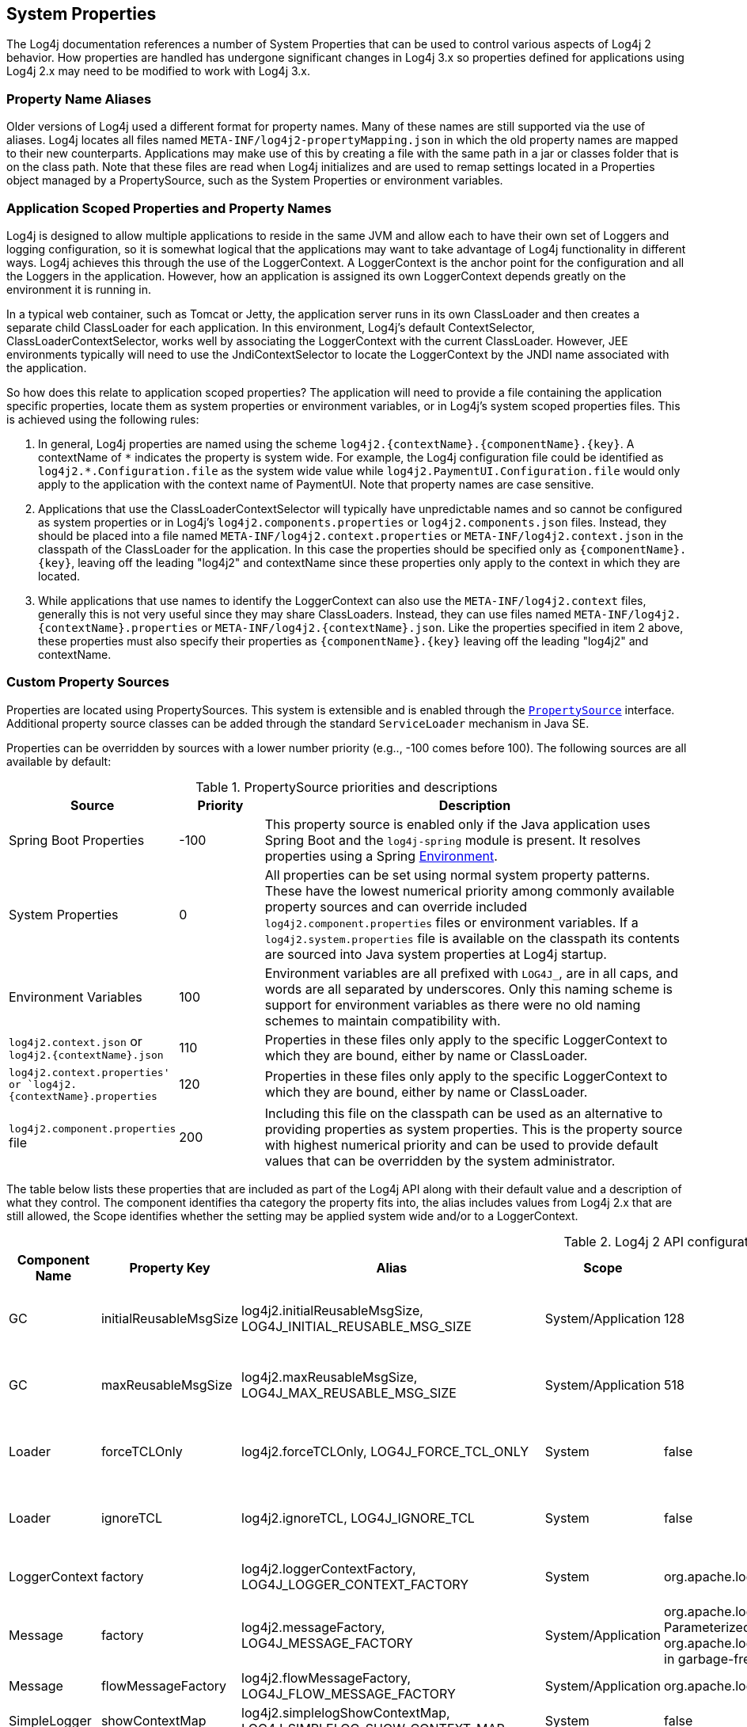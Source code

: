 ////
    Licensed to the Apache Software Foundation (ASF) under one or more
    contributor license agreements.  See the NOTICE file distributed with
    this work for additional information regarding copyright ownership.
    The ASF licenses this file to You under the Apache License, Version 2.0
    (the "License"); you may not use this file except in compliance with
    the License.  You may obtain a copy of the License at

         http://www.apache.org/licenses/LICENSE-2.0

    Unless required by applicable law or agreed to in writing, software
    distributed under the License is distributed on an "AS IS" BASIS,
    WITHOUT WARRANTIES OR CONDITIONS OF ANY KIND, either express or implied.
    See the License for the specific language governing permissions and
    limitations under the License.
////
++++
<link rel="stylesheet" type="text/css" href="../css/tables.css">
++++
[#SystemProperties]
== System Properties

The Log4j documentation references a number of System Properties that
can be used to control various aspects of Log4j 2 behavior. How properties
are handled has undergone significant changes in Log4j 3.x so properties
defined for applications using Log4j 2.x may need to be modified to work
with Log4j 3.x.

=== Property Name Aliases

Older versions of Log4j used a different format for property names. Many of these names are still supported via
the use of aliases. Log4j locates all files named `META-INF/log4j2-propertyMapping.json` in which the old property
names are mapped to their new counterparts. Applications may make use of this by creating a file with the same path
in a jar or classes folder that is on the class path. Note that these files are read when Log4j initializes and are
used to remap settings located in a Properties object managed by a PropertySource, such as the System Properties or
environment variables.

=== Application Scoped Properties and Property Names

Log4j is designed to allow multiple applications to reside in the same JVM
and allow each to have their own set of Loggers and logging configuration,
so it is somewhat logical that the applications may want to take advantage
of Log4j functionality in different ways. Log4j achieves this through the
use of the LoggerContext. A LoggerContext is the anchor point for the configuration
and all the Loggers in the application. However, how an application is assigned its
own LoggerContext depends greatly on the environment it is running in.

In a typical web container, such as Tomcat or Jetty, the application server runs
in its own ClassLoader and then creates a separate child ClassLoader for each application.
In this environment, Log4j's default ContextSelector, ClassLoaderContextSelector, works
well by associating the LoggerContext with the current ClassLoader. However,
JEE environments typically will need to use the JndiContextSelector to locate the
LoggerContext by the JNDI name associated with the application.

So how does this relate to application scoped properties? The application will need to
provide a file containing the application specific properties, locate them as
system properties or environment variables, or in Log4j's system scoped properties files.
This is achieved using the following rules:

1. In general, Log4j properties are named using the scheme ``log4j2.{contextName}.{componentName}.{key}``.
A contextName of ``\*`` indicates the property is system wide. For example, the Log4j configuration file
could be identified as ``log4j2.*.Configuration.file`` as the system wide value while
``log4j2.PaymentUI.Configuration.file`` would only apply to the application with the context name
of PaymentUI. Note that property names are case sensitive.
2. Applications that use the ClassLoaderContextSelector will typically have unpredictable names and so
cannot be configured as system properties or in Log4j's ``log4j2.components.properties`` or
``log4j2.components.json`` files. Instead, they should be placed into a file named
``META-INF/log4j2.context.properties`` or ``META-INF/log4j2.context.json`` in the classpath
of the ClassLoader for the application. In this case the properties should be specified only as
``{componentName}.{key}``, leaving off the leading "log4j2" and contextName since these properties
only apply to the context in which they are located.
3. While applications that use names to identify the LoggerContext can also use the ``META-INF/log4j2.context``
files, generally this is not very useful since they may share ClassLoaders. Instead, they can
use files named ``META-INF/log4j2.{contextName}.properties`` or ``META-INF/log4j2.{contextName}.json``.
Like the properties specified in item 2 above, these properties must also specify their properties as
``{componentName}.{key}`` leaving off the leading "log4j2" and contextName.

=== Custom Property Sources

Properties are located using PropertySources. This system is extensible
and is enabled through the
link:../log4j-api/apidocs/org/apache/logging/log4j/util/PropertySource.html[`PropertySource`]
interface. Additional property source classes can be added through the
standard `ServiceLoader` mechanism in Java SE.


Properties can be overridden by sources with a lower number priority
(e.g.., -100 comes before 100). The following sources are all available
by default:

.PropertySource priorities and descriptions
[cols="2,1,5",frame="all"]
|===
|Source |Priority |Description

|Spring Boot Properties
|-100
|This property source is enabled only if the Java application uses Spring Boot and the
`log4j-spring` module is present. It resolves properties using a Spring
link:https://docs.spring.io/spring-framework/docs/current/javadoc-api/org/springframework/core/env/Environment.html[Environment].

|System Properties
|0
|All properties can be set using normal system
property patterns. These have the lowest numerical priority among commonly available property sources
and can override included `log4j2.component.properties` files or environment variables. If a `log4j2.system.properties` file is available on the classpath its contents are
sourced into Java system properties at Log4j startup.

|Environment Variables
|100
|Environment variables are all prefixed
with `LOG4J_`, are in all caps, and words are all separated by
underscores. Only this naming scheme is support for environment
variables as there were no old naming schemes to maintain compatibility
with.

|`log4j2.context.json` or `log4j2.{contextName}.json`
|110
|Properties in these files only apply to the specific LoggerContext to which they are bound, either by name or ClassLoader.

|`log4j2.context.properties' or `log4j2.{contextName}.properties`
|120
|Properties in these files only apply to the specific LoggerContext to which they are bound, either by name or ClassLoader.

|`log4j2.component.properties` file
|200
|Including this file on the classpath can be used as an alternative to providing properties as system
properties. This is the property source with highest numerical priority and can be used to provide
default values that can be overridden by the system administrator.
|===

The table below lists these properties that are included as part of the Log4j API along with their
default value and a description of what they control. The component identifies tha category the property
fits into, the alias includes values from Log4j 2.x that are still allowed, the Scope identifies whether
the setting may be applied system wide and/or to a LoggerContext.

.Log4j 2 API configuration properties
[cols="1,1,3,1,2,3",frame="all"]
|===
|Component Name |Property Key |Alias |Scope |Default Value |Description

|GC
|initialReusableMsgSize
|log4j2.initialReusableMsgSize, LOG4J_INITIAL_REUSABLE_MSG_SIZE
|System/Application
|128
|In GC-free mode, this property determines the initial size of the reusable StringBuilders where the
message text is formatted and potentially passed to background threads.

|GC
|maxReusableMsgSize
|log4j2.maxReusableMsgSize, LOG4J_MAX_REUSABLE_MSG_SIZE
|System/Application
|518
|In GC-free mode, this property determines the maximum size of the reusable StringBuilders where the
message text is formatted and potentially passed to background threads.

|Loader
|forceTCLOnly
|log4j2.forceTCLOnly, LOG4J_FORCE_TCL_ONLY
|System
|false
|If `true`, classes and configuration are only loaded with the default context class loader.
Otherwise, log4j also uses the log4j classloader, parent classloaders and the system classloader.

|Loader
|ignoreTCL
|log4j2.ignoreTCL, LOG4J_IGNORE_TCL
|System
|false
|If `true`, classes are only loaded with the default class loader. Otherwise, an attempt is made to load
classes with the current thread's context class loader before falling back to the default class loader.

|LoggerContext
|factory
|log4j2.loggerContextFactory, LOG4J_LOGGER_CONTEXT_FACTORY
|System
|org.apache.logging.log4j.simple.SimpleLoggerContextFactory
|Factory class used by LogManager tobootstrap the logging implementation. The core jar provides
`org.apache.logging.log4j.core.impl.Log4jContextFactory`.

|Message
|factory
|log4j2.messageFactory, LOG4J_MESSAGE_FACTORY
|System/Application
|org.apache.logging.log4j.message. ParameterizedMessageFactory or
org.apache.logging.log4j.message. ReusableMessageFactory in garbage-free
mode
|Default message factory used by Loggers if no factory was specified.

|Message
|flowMessageFactory
|log4j2.flowMessageFactory, LOG4J_FLOW_MESSAGE_FACTORY
|System/Application
|org.apache.logging.log4j.message.DefaultFlowMessageFactory
|Default flow message factory used by Loggers.

|SimpleLogger
|showContextMap
|log4j2.simplelogShowContextMap, LOG4J_SIMPLELOG_SHOW_CONTEXT_MAP
|System
|false
|If `true`, the full ThreadContext map is included in each SimpleLogger log message.

|SimpleLogger
|showLogName
|log4j2.simplelogShowlogname, LOG4J_SIMPLELOG_SHOWLOGNAME
|System
|false
|If `true` the logger name is included in each SimpleLogger log message.

|SimpleLogger
|showShortLogName
|log4j2.simplelogShowShortLogname, LOG4J_SIMPLELOG_SHOW_SHORT_LOGNAME
|System
|true
|If `true`, only the last component of a logger name is included in SimpleLogger log messages. (E.g.,
if the logger name is "mycompany.myproject.mycomponent", only "mycomponent" is logged.

|SimpleLogger
|showDateTime
|log4j2.simplelogShowdatetime, LOG4J_SIMPLELOG_SHOWDATETIME
|System
|false
|If `true`, SimpleLogger log messages contain timestamp information.

|SimpleLogger
|dateTimeFormat
|log4j2.simplelogDateTimeFormat, LOG4J_SIMPLELOG_DATE_TIME_FORMAT
|System
|"yyyy/MM/dd HH:mm:ss:SSS zzz"
|Date-time format to use. Ignored if `SimpleLogger.showDateTime` is `false`.

|SimpleLogger
|logFile
|log4j2.simplelogLogFile, LOG4J_SIMPLELOG_LOG_FILE
|System
|system.err
|"system.err" (case-insensitive) logs to System.err, "system.out" (case-insensitive)
logs to System.out, any other value is interpreted as a file name to save SimpleLogger messages to.

|SimpleLogger
|level
|log4j2.simplelogLevel, LOG4J_SIMPLELOG_LEVEL
|System
|ERROR
|Default level for new SimpleLogger instances.

|SimpleLogger
|statusLoggerLevel
|log4j2.simplelogStatusLoggerLevel, LOG4J_SIMPLELOG_STATUS_LOGGER_LEVEL
|System
|ERROR
|This property is used to control the initial StatusLogger level, and can be overridden in code by calling
`StatusLogger.getLogger() .setLevel(someLevel)`. Note that the
StatusLogger level is only used to determine the status log output level
until a listener is registered. In practice, a listener is registered
when a configuration is found, and from that point onwards, status
messages are only sent to the listeners (depending on their
statusLevel).

|StatusLogger
|debug
|log4j2.debug, LOG4J_DEBUG
|System/Application
|false
|Log4j2 will print all
internal logging to the console if system property `log4j2.debug` is either
defined empty or its value equals to `true` (ignoring case).

|StatusLogger
|entries
|log4j2.statusEntries, LOG4J_STATUS_ENTRIES
|System
|200
|Number of StatusLogger events that are kept in a buffer and can be retrieved with `StatusLogger.getStatusData()`.

|StatusLogger
|dateFormat
|log4j2.statusLoggerDateformat, LOG4J_STATUS_LOGGER_DATEFORMAT
|System
|
|Date-time format string to use as the format for timestamps in the status logger output. See
`java.text.SimpleDateFormat` for supported formats.

|StatusLogger
|defaultLevel
|log4j2.defaultStatusLevel, LOG4J_DEFAULT_STATUS_LEVEL
|System
|ERROR
|The StatusLogger logs events that occur in the logging system to the console. During configuration,
AbstractConfiguration registers a StatusConsoleListener with the StatusLogger that may redirect status log
events from the default console output to a file. The listener also
supports fine-grained filtering. This system property specifies the
default status log level for the listener to use if the configuration
does not specify a status level.

Note: this property is used by the log4j-core implementation only after a configuration file has been found.

|StatusLogger
|level
|log4j2.statusLoggerLevel, LOG4J_STATUS_LOGGER_LEVEL
|System
|WARN
|The initial "listenersLevel" of the StatusLogger. If StatusLogger listeners are added, the
"listenerLevel" is changed to that of the most verbose listener. If any listeners are
registered, the listenerLevel is used to quickly determine if an interested listener exists.

By default, StatusLogger listeners are added when a configuration is
found and by the JMX StatusLoggerAdmin MBean. For example, if a
configuration contains `<Configuration status="trace">`, a listener with
statusLevel TRACE is registered and the StatusLogger listenerLevel is
set to TRACE, resulting in verbose status messages displayed on the
console.

If no listeners are registered, the listenersLevel is not used, and the
StatusLogger output level is determined by
`StatusLogger.getLogger().getLevel()` (see property
`org.apache.logging.log4j.simplelog .StatusLogger.level`).

|ThreadContext
|enable
|
|System
|true
|If `false`,the ThreadContext stack and map are disabled. (May be ignored if a
custom ThreadContext map is specified.) NOTE - this setting changed from `log4j2.disableThreadContext`
in 2.x so cannot be mapped to 3.0 since it has the opposite meaning.

|ThreadContext
|enableStack
|
|System
|false
|If `false`, the ThreadContext stack is disabled. NOTE - this setting changed from
`log4j2.disableThreadContextStack` in 2.x so cannot be mapped to 3.0 since it has the opposite meaning.

|ThreadContext
|enableMap
|
|System
|false
|If `false`, the ThreadContext map is disabled. (May be ignored if a custom ThreadContext map is specified.)
NOTE - this setting changed from `log4j2.disableThreadContextMap` in 2.x so cannot be mapped to 3.0
since it has the opposite meaning.

|ThreadContext
|garbageFree
|log4j2.garbagefreeThreadContextMap, LOG4J_GARBAGEFREE_THREAD_CONTEXT_MAP
|System
|false
|Specify "true" to make the ThreadContext map garbage-free.

|ThreadContext
|mapClass
|log4j2.threadContextMap, LOG4J_THREAD_CONTEXT_MAP
|System
|
|Fully specified
class name of a custom `ThreadContextMap` implementation class.

|ThreadContext
|mapInheritable
|log4j2.isThreadContextMapInheritable, LOG4J_IS_THREAD_CONTEXT_MAP_INHERITABLE
|System
|false
|If `true` use a `InheritableThreadLocal` to implement the ThreadContext map. Otherwise, use a plain `ThreadLocal`.
(May be ignored if a custom ThreadContext map is specified.)

|ThreadLocals
|enable
|log4j2.enableThreadlocals, LOG4J_ENABLE_THREADLOCALS
|System
|true
|This system property can be used to switch off the use of threadlocals, which will partly disable Log4j's
garbage-free behaviour: to be fully garbage-free, Log4j stores objects in ThreadLocal fields to reuse them,
otherwise new objects are created for each log event. Note that this property is not effective when Log4j
detects it is running in a web application.

|Unbox
|ringBufferSize
|log4j2.unboxRingbufferSize, LOG4J_UNBOX_RINGBUFFER_SIZE
|System
|32
|The `org.apache.logging.log4j.util.Unbox` utility manages a small
thread-local ring buffer of StringBuilders. Each time one of the `box()`
methods is called, the next slot in the ring buffer is used, until the
ring buffer is full and the first slot is reused. By default the Unbox
ring buffer has 32 slots, so user code can have up to 32 boxed
primitives in a single logger call.

If more slots are required, set system property
`Unbox.ringBufferSize` to the desired ring buffer size. Note that
the specified number will be rounded up to the nearest power of 2.


|Web
|isWebApp
|log4j2.isWebapp, LOG4J_IS_WEBAPP
|System
|true if `Servlet` class on class path
|This system property can be used to force Log4j 2 to behave as if it is part of a web application (when true) or
as if it is not part of a web application (when false).

|===

The table below lists these properties that are included as part of the Log4j Implementation along with their
default value and a description of what they control. The component identifies tha category the property
fits into, the alias includes values from Log4j 2.x that are still allowed, the Scope identifies whether
the setting may be applied system wide and/or to a LoggerContext.

.Log4j 2 Core configuration properties
[cols="1,1,3,1,2,3"]
|===
|Component Name |Property Key |Alias |Scope |Default Value |Description


|AsyncLogger
|discardThreshold
|log4j2.discardThreshold, LOG4J_DISCARD_THRESHOLD
|System
|INFO
|Used by the DiscardingAsyncQueueFullPolicy to determine which events to drop when the queue becomes full.
By default, `INFO`, `DEBUG` and `TRACE` level events are discarded when the queue is full. This property only has
effect if `Discard` is specified as the `AsyncLogger.QueueFullPolicy`.

|AsyncLogger
|exceptionHandler
|log4j2.asyncLoggerExceptionHandler, LOG4J_ASYNC_LOGGER_EXCEPTION_HANDLER
|System
|default handler
|See link:async.html#SysPropsAllAsync[Async Logger System Properties] for details.

|AsyncLogger
|formatMsg
|log4j2.formatMsgAsync, LOG4J_FORMAT_MSG_ASYNC
|System
|false
|If `false` (the default), Log4j will make sure the message is formatted in the caller thread, to ensure the
value at the time of the call to the logger is the value that is logged.

|AsyncLogger
|queueFullPolicy
|log4j2.asyncQueueFullPolicy, LOG4J_ASYNC_QUEUE_FULL_POLICY
|System
|
|Used by Async Loggers and the AsyncAppender to maintain application throughput even when the underlying
appender cannot keep up with the logging rate and the queue is filling up.

If no value is specified (the default) events are never discarded. If the queue is full, the logger call blocks
until the event can be added to the queue.

Specify `Discard` to drop events whose level is equal or less than the threshold level (INFO by default) when
the queue is full.

|AsyncLogger
|retries
|log4j2.asyncLoggerRetries, LOG4J_ASYNC_LOGGER_RETRIES
|System
|200
|See link:async.html#SysPropsAllAsync[Async Logger System Properties] for details.

|AsyncLogger
|ringBufferSize
|log4j2.asyncLoggerRingBufferSize, LOG4J_ASYNC_LOGGER_RING_BUFFER_SIZE
|System
|256 * 1024 or 4 * 1024 in garbage-free mode
|See link:async.html#SysPropsAllAsync[Async Logger System Properties] for details.

|AsyncLogger
|sleepTimeNS
|log4j2.asyncLoggerSleepTimeNs, LOG4J_ASYNC_LOGGER_SLEEP_TIME_NS
|System
|100
|See link:async.html#SysPropsAllAsync[Async Logger System Properties] for details.

|AsyncLogger
|timeout
|log4j2.asyncLoggerTimeout, LOG4J_ASYNC_LOGGER_TIMEOUT
|System
|10
|See link:async.html#SysPropsAllAsync[Async Logger System Properties] for details.

|AsyncLogger
|waitStrategy
|log4j2.asyncLoggerWaitStrategy, LOG4J_ASYNC_LOGGER_WAIT_STRATEGY
|System
|Timeout
|See link:async.html#SysPropsAllAsync[Async Logger System Properties] for details.

|AsyncLogger
|syncronizeEnqueueWhenQueueFull
|AsyncLogger.SynchronizeEnqueueWhenQueueFull, ASYNC_LOGGER_SYNCHRONIZE_ENQUEUE_WHEN_QUEUE_FULL
|System
|true
|See link:async.html#SysPropsAllAsync[Async Logger System Properties] for details.

|AsyncLogger
|threadNameStrategy
|log4j2.asyncLoggerThreadNameStrategy, LOG4J_ASYNC_LOGGER_THREAD_NAME_STRATEGY
|System
|CACHED
|See link:async.html#SysPropsAllAsync[Async Logger System Properties] for details.

|AsyncLoggerConfig
|exceptionHandler
|log4j2.asyncLoggerConfigExceptionHandler, LOG4J_ASYNC_LOGGER_CONFIG_EXCEPTION_HANDLER
|System
|default handler
|See link:async.html#SysPropsMixedSync-Async[Mixed Async/Synchronous Logger System Properties] for details.

|AsyncLoggerConfig
|ringBufferSize
|log4j2.asyncLoggerConfigRingBufferSize, LOG4J_ASYNC_LOGGER_CONFIG_RING_BUFFER_SIZE
|System
|256 * 1024 or 4 * 1024 in garbage-free mode
|See link:async.html#SysPropsMixedSync-Async[Mixed Async/Synchronous Logger System Properties] for details.

|AsyncLoggerConfig
|waitStrategy
|log4j2.asyncLoggerConfigWaitStrategy, LOG4J_ASYNC_LOGGER_CONFIG_WAIT_STRATEGY
|System
|Timeout
|See link:async.html#SysPropsMixedSync-Async[Mixed Async/Synchronous Logger System Properties] for details.

|AsyncLoggerConfig
|timeout
|log4j2.asyncLoggerConfigTimeout, LOG4J_ASYNC_LOGGER_CONFIG_TIMEOUT
|System
|10
|See link:async.html#SysPropsMixedSync-Async[Mixed Async/Synchronous Logger System Properties] for details.

|AsyncLoggerConfig
|sleepTimeNS
|log4j2.asyncLoggerConfigSleepTimeNs, LOG4J_ASYNC_LOGGER_CONFIG_SLEEP_TIME_NS
|System
|100
|See link:async.html#SysPropsMixedSync-Async[Mixed Async/Synchronous Logger System Properties] for details.

|AsyncLoggerConfig
|retries
|log4j2.asyncLoggerConfigRetries, LOG4J_ASYNC_LOGGER_CONFIG_RETRIES
|System
|200
|See link:async.html#SysPropsMixedSync-Async[Mixed Async/Synchronous Logger System Properties] for details.

|AsyncLoggerConfig
|synchronizeEnqueueWhenQueueFull
|AsyncLoggerConfig.SynchronizeEnqueueWhenQueueFull, ASYNC_LOGGER_CONFIG_SYNCHRONIZE_ENQUEUE_WHEN_QUEUE_FULL
|System
|true
|See link:async.html#SysPropsMixedSync-Async[Mixed Async/Synchronous Logger System Properties] for details.

|Configuration
|allowedProtocols
|log4j2.Configuration.allowedProtocols, LOG4J_CONFIGURATION_ALLOWED_PROTOCOLS
|System/Application
| 
|A comma separated list of the protocols that may be used to load a configuration file. The default is https.
To completely prevent accessing the configuration via a URL specify a value of "_none".

|Configuration
|authorizationProvider
|log4j2.Configuration.authorizationProvider, LOG4J_CONFIGURATION_AUTHORIZATION_PROVIDER
|System/Application
|org.apache.logging.log4j.core.util.BasicAuthorizationProvider
|The fully qualified class name of the AuthorizationProvider.

|Configuration
|clock
|log4j2.clock, LOG4J_CLOCK
|System/Application
|SystemClock
|Implementation of the `org.apache.logging.log4j .core.time.Clock` interface that is
used for timestamping the log events. +
By default, `System.currentTimeMillis` is called on every log event. +
You can also specify a fully qualified class name of a custom class that implements the `Clock` interface.

|Configuration
|factory
|log4j2.configurationFactory, LOG4J_CONFIGURATION_FACTORY
|System/Application
| 
|Fully specified class name of a classextending
`org.apache.logging.log4j.core .config.ConfigurationFactory`.
If specified, an instance of this class is added to the list ofconfiguration factories.

|Configuration
|File
|log4j2.configurationFile, LOG4J_CONFIGURATION_FILE
|System
| 
|Path to an Log4j 2 configuration file. May
also contain a comma separated list of configuration file names. May contain a URL.
When specified as a URL the "override" query parameter may be used to specify additional
configuration file locations.

|Configuration
|jansiEnabled
|NBSP
|System/Application
|false
|If `false`, the ConsoleAppender will not try to use the Jansi output stream on Windows.
NOTE - this setting was named `log4j2.skipJansi in 2.x so cannot be mapped to 3.0 since it has the opposite meaning.

|Configuration
|mergeStrategy
|log4j2.mergeStrategy, LOG4J_MERGE_STRATEGY
|System/Application
| 
|The name of the class that implements the MergeStrategy interface. If not
specified `DefaultMergeStrategy` will be used when creating a CompositeConfiguration.

|Configuration
|password
|log4j2.Configuration.password, LOG4J_CONFIGURATION_PASSWORD
|System/Application
| 
|The password required to access the remote logging configuration file.

|Configuration
|passwordDecryptor
|log4j2.Configuration.passwordDecryptor, LOG4J_CONFIGURATION_DECRYPTOR
|System/Application
| 
|If the password is encrypted this class will be used to decrypt it.

|Configuration
|userName
|log4j2.Configuration.username, LOG4J_CONFIGURATION_USERNAME
|System/Application
| 
|The user name required to access the remote logging configuration file.

|Configuration
|usePreciseClock
|log4j2.usePreciseClock, LOG4J_USE_PRECISE_CLOCK
|System/Application
|false
|When false the clock resolution will be in milliseconds. When true it will use the smallest granularity supported by
the JVM. The precise clock is not garbage free. This setting only applies when Log4j's default SystemClock is used.

|Configuration
|level
|log4j2.level, LOG4J_LEVEL
|System/Application
|ERROR
|Log level of the default configuration. The default configuration is used if the ConfigurationFactory
could not successfully create a configuration (e.g. no log4j2.xml file was found).

|GC
|enableDirectEncoders
|log4j2.enableDirectEncoders, LOG4J_ENABLE_DIRECT_ENCODERS
|System/Application
|true
|This property can be used to force
garbage-aware Layouts and Appenders to revert to the pre-2.6 behaviour
where converting log events to text generates temporary objects like
Strings and char[] arrays, and converting this text to bytes generates
temporary byte[] arrays. By default, this property is `true` and
garbage-aware Layouts and Appenders that convert log events to text will
convert this text to bytes without creating temporary objects.

|GC
|layoutStringBuilderMaxSize
|log4j2.layoutStringBuilderMaxSize, LOG4J_LAYOUT_STRING_BUILDER_MAX_SIZE
|System/Application
|2048
|This property determinesthe maximum size of the thread-local reusable StringBuilders used to
format the log event to text by Layouts that extend AbstractStringLayout.


|JMX
|enabled
|NBSP
|System/Application
|true
|If `false`, Log4j configuration objects like LoggerContexts, Appenders, Loggers, etc. will not be instrumented
with MBeans and cannot be remotely monitored and managed. NOTE - this setting was `log4j2.disableJmx` in 2.x
so cannot be mapped to 3.0 since it has the opposite meaning.

|JMX
|notifyAsync
|log4j2.jmxNotifyAsync, LOG4J_JMX_NOTIFY_ASYNC
|System/Application
|false for web apps, true otherwise
|If `true`, log4j's JMX notifications are sent from a separate background thread,
otherwise they are sent from the caller thread. If system property
`Web.isWebApp` is `true` or the `javax.servlet.Servlet` class is on
the classpath, the default behaviour is to use the caller thread to send
JMX notifications.

|JNDI
|contextSelector
|NBSP
|System/Application
|false
|When true, the JndiContextSelector is enabled if the log4j-jndi jar is present on the classpath.

|JNDI
|enableJDBC
|NBSP
|System/Application
|false
|When true, the use of JNDI the JdbcAppender is enabled if the log4j-jndi jar is present on the classpath.

|JNDI
|enableJMS
|NBSP
|System/Application
|false
|When true, the use of JNDI the JmsAppender is enabled if the log4j-jndi and log4j-jms jars are present on the
classpath.

|JNDI
|enableLookup
|NBSP
|System/Application
|false
|When true, the use of JndiLookup is enabled if the log4j-jndi jar is present on the classpath.

|LoggerContext
|selector
|log4j2.contextSelector, LOG4J_CONTEXT_SELECTOR
|System
|ClassLoaderContextSelector
|Creates the `LoggerContext`s. An
application can have one or more active LoggerContexts depending on the
circumstances. See link:logsep.html[Log Separation] for more details.
Available context selector implementation classes: +
`org.apache.logging.log4j.core.async .AsyncLoggerContextSelector` -
makes link:async.html[all loggers asynchronous]. +
`org.apache.logging.log4j.core.async .BasicAsyncLoggerContextSelector` -
makes link:async.html[all loggers asynchronous] using a single shared
AsyncLoggerContext. +
`org.apache.logging.log4j.core.selector .BasicContextSelector` - creates
a single shared LoggerContext. +
`org.apache.logging.log4j.core.selector .ClassLoaderContextSelector` -
separate LoggerContexts for each web application. +
`org.apache.logging.log4j.core.selector .JndiContextSelector` - use JNDI
to locate each web application's LoggerContext. +
`org.apache.logging.log4j.core.osgi .BundleContextSelector` - separate
LoggerContexts for each OSGi bundle.

|Logger
|logEventFactory
|log4j2.logEventFactory, LOG4J_LOG_EVENT_FACTORY
|System/Application
|org.apache.logging.log4j.core.impl .DefaultLogEventFactory
|Factory class used by LoggerConfig to create `LogEvent` instances. (Ignored when
the `AsyncLoggerContextSelector` is used.)

|LoggerContext
|shutdownHookEnabled
|log4j2.shutdownHookEnabled, LOG4J_SHUTDOWN_HOOK_ENABLED
|System/Application
|true
|Overrides the global flag forwhether or not a shutdown hook should be used to stop a
`LoggerContext`. By default, this is enabled and can be
disabled on a per-configuration basis. When running with the `log4j-web`
module, this is automatically disabled.

|LoggerContext
|shutdownCallbackRegistry
|log4j2.shutdownCallbackRegistry, LOG4J_SHUTDOWN_CALLBACK_REGISTRY
|System/Application
|org.apache.logging.log4j.core.util.DefaultShutdownCallbackRegistry
|Fully specified class name of a class implementing
link:../log4j-core/apidocs/org/apache/logging/log4j/core/util/ShutdownCallbackRegistry.html[ShutdownCallbackRegistry].
If specified, an instance of this class is used instead of `DefaultShutdownCallbackRegistry`. The specified class
must have a default constructor.

|LoggerContext
|stackTraceOnStart
|log4j2.loggerContextStacktraceOnStart, LOG4J_LOGGER_CONTEXT_STACKTRACE_ON_START
|System/Application
|false
|Prints a stacktrace to the link:#StatusMessages[status logger] at DEBUG level when the
LoggerContext is started. For debug purposes.

|ThreadContext
|contextDataInjector
|log4j2.contextDataInjector, LOG4J_CONTEXT_DATA_INJECTOR
|System/Application
|
|Fully specified class name of a custom `ContextDataInjector` implementation class.

|TransportSecurity
|keyStoreLocation
|log4j2.keyStoreLocation, LOG4J_KEY_STORE_LOCATION
|System
|
|The location of the key store. If not provided the default key store will be used.

|TransportSecurity
|keyStorePassword
|log4j2.keyStorePassword, LOG4J_KEY_STORE_PASSWORD
|System
|
|Password needed to access the trust store.

|TransportSecurity
|keyStorePasswordFile
|log4j2.keyStorePasswordFile, LOG4J_KEY_STORE_PASSWORD_FILE
|System
|
|The location of a file that contains the password for the key store.

|TransportSecurity
|keyStorePasswordEnvironmentVariable
|log4j2.keyStorePasswordEnvironmentVariable, LOG4J_KEY_STORE_PASSWORD_ENVIRONMENT_VARIABLE
|System
|
|The name of the environment variable that contains the key store password.

|TransportSecurity
|keyStoreType
|log4j2.keyStoreType, LOG4J_KEY_STORE_TYPE
|System
|
|The type of key store used for the trust store.

|TransportSecurity
|keyStoreKeyManagerFactoryAlgorithm
|log4j2.keyStoreKeyManagerFactoryAlgorithm, LOG4J_KEY_STORE_KEY_MANAGER_FACTORY_ALGORITHM
|System
|
|Java cryptographic algorithm.

|TransportSecurity
|sslVerifyHostName
|log4j2.sslVerifyHostName, LOG4J_SSL_VERIFY_HOSTNAME
|System/Application
|false
|true or false if the host name should be verified

|TransportSecurity
|trustStoreLocation
|log4j2.trustStoreLocation, LOG4J_TRUST_STORE_LOCATION
|System
|
|The location of the trust store. If not provided the default trust store will be used.

|TransportSecurity
|trustStorePassword
|log4j2.trustStorePassword, LOG4J_TRUST_STORE_PASSWORD
|System
|
|Password needed to access the trust store.

|TransportSecuirty
|trustStorePasswordFile
|log4j2.trustStorePasswordFile, LOG4J_TRUST_STORE_PASSWORD_FILE
|System
|
|The location of a file that contains the password for the trust store.

|TransportSecuirty
|trustStorePasswordEnvironmentVariable
|log4j2.trustStorePasswordEnvironmentVariable, LOG4J_TRUST_STORE_PASSWORD_ENVIRONMENT_VARIABLE
|System
|
|The name of the environment variable that contains the trust store password.

|TransportSecurity
|trustStoreType
|log4j2.trustStoreType, LOG4J_TRUST_STORE_TYPE
|System
|
|The type of key store used for the trust store.

|TransportSecurity
|trustStoreKeyManagerFactoryAlgorithm
|log4j2.trustStoreKeyManagerFactoryAlgorithm, LOG4J_TRUST_STORE_KEY_MANAGER_FACTORY_ALGORITHM
|System
|
|Java cryptographic algorithm.

|UUID
|sequence
|log4j2.uuidSequence, LOG4J_UUID_SEQUENCE
|System
|0
|System property that may be used to seed the UUID generation with an integer value.

|===

The table below lists the properties that are included as part of the Log4j JUL component along with their
default value and a description of what they control. The component identifies tha category the property
fits into, the alias includes values from Log4j 2.x that are still allowed, the Scope identifies whether
the setting may be applied system wide and/or to a LoggerContext.

.Log4j 3 JUL properties
[cols="1,1,3,1,2,3"]
|===
|Component Name |Property Key |Alias |Scope |Default Value |Description

|JUL
|loggerAdapter
|log4j2.julLoggerAdapter, LOG4J_JUL_LOGGER_ADAPTER
|System
|org.apache.logging.log4j .jul.ApiLoggerAdapter
|Default LoggerAdapter to use in the JUL adapter.
By default, if log4j-core is available, then the class `org.apache.logging.log4j.jul .CoreLoggerAdapter` will be used.
Otherwise, the `ApiLoggerAdapter` will be used. Custom implementations
must provide a public default constructor.

|===

The table below lists the properties that are included as part of the Log4j Script component along with their
default value and a description of what they control. The component identifies tha category the property
fits into, the alias includes values from Log4j 2.x that are still allowed, the Scope identifies whether
the setting may be applied system wide and/or to a LoggerContext.

.Log4j 3 Script properties
[cols="1,1,3,1,2,3"]
|===
|Component Name |Property Key |Alias |Scope |Default Value |Description

|Script
|enableLanguages
|log4j2.Script.enableLanguages, LOG4J_SCRIPT_ENABLE_LANGUAGES
|System/Application
|false
| The list of script languages that are allowed to execute. The names specified must have a ScriptEngine installed
that advertises the same language(s) in order for scripting to be enabled. If no languages are specified, which is
the default, the ScriptManager will not be installed.

|===